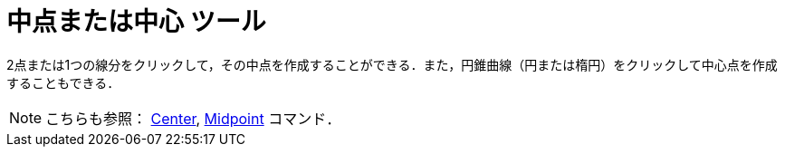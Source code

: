 = 中点または中心 ツール
:page-en: tools/Midpoint_or_Center
ifdef::env-github[:imagesdir: /ja/modules/ROOT/assets/images]

2点または1つの線分をクリックして，その中点を作成することができる．また，円錐曲線（円または楕円）をクリックして中心点を作成することもできる．

[NOTE]
====

こちらも参照： xref:/commands/Center.adoc[Center], xref:/commands/Midpoint.adoc[Midpoint] コマンド．

====
